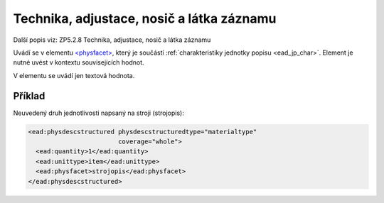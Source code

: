.. _ead_item_types_technika:

===================================================
Technika, adjustace, nosič a látka záznamu
===================================================

Další popis viz: ZP5.2.8 Technika, adjustace, nosič a látka záznamu

Uvádí se v elementu `<physfacet> <http://www.loc.gov/ead/EAD3taglib/EAD3.html#elem-physfacet>`_,
který je součástí :ref:`charakteristiky jednotky popisu <ead_jp_char>`. Element je nutné uvést v kontextu souvisejících hodnot.

V elementu se uvádí jen textová hodnota.

Příklad
===========

Neuvedený druh jednotlivosti napsaný na stroji (strojopis):


.. code-block:: xml

   <ead:physdescstructured physdescstructuredtype="materialtype" 
                           coverage="whole">
     <ead:quantity>1</ead:quantity>
     <ead:unittype>item</ead:unittype>
     <ead:physfacet>strojopis</ead:physfacet>
   </ead:physdescstructured>
